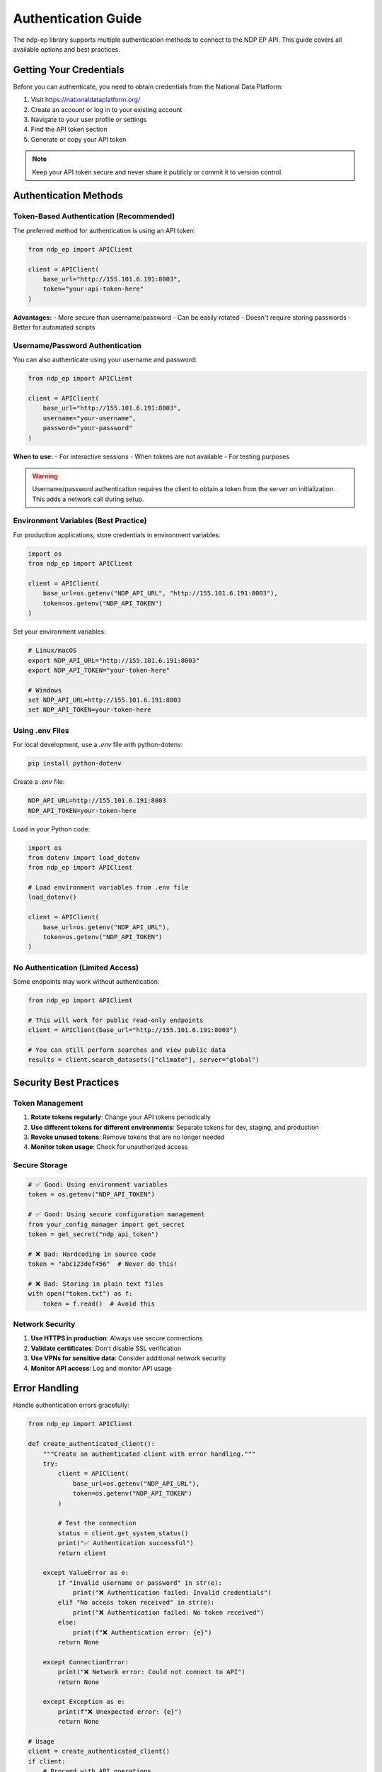 Authentication Guide
====================

The ndp-ep library supports multiple authentication methods to connect to the NDP EP API. This guide covers all available options and best practices.

Getting Your Credentials
-------------------------

Before you can authenticate, you need to obtain credentials from the National Data Platform:

1. Visit https://nationaldataplatform.org/
2. Create an account or log in to your existing account
3. Navigate to your user profile or settings
4. Find the API token section
5. Generate or copy your API token

.. note::
   Keep your API token secure and never share it publicly or commit it to version control.

Authentication Methods
----------------------

Token-Based Authentication (Recommended)
~~~~~~~~~~~~~~~~~~~~~~~~~~~~~~~~~~~~~~~~~

The preferred method for authentication is using an API token:

.. code-block:: python

   from ndp_ep import APIClient

   client = APIClient(
       base_url="http://155.101.6.191:8003",
       token="your-api-token-here"
   )

**Advantages:**
- More secure than username/password
- Can be easily rotated
- Doesn't require storing passwords
- Better for automated scripts

Username/Password Authentication
~~~~~~~~~~~~~~~~~~~~~~~~~~~~~~~~

You can also authenticate using your username and password:

.. code-block:: python

   from ndp_ep import APIClient

   client = APIClient(
       base_url="http://155.101.6.191:8003",
       username="your-username",
       password="your-password"
   )

**When to use:**
- For interactive sessions
- When tokens are not available
- For testing purposes

.. warning::
   Username/password authentication requires the client to obtain a token from the server on initialization. This adds a network call during setup.

Environment Variables (Best Practice)
~~~~~~~~~~~~~~~~~~~~~~~~~~~~~~~~~~~~~~

For production applications, store credentials in environment variables:

.. code-block:: python

   import os
   from ndp_ep import APIClient

   client = APIClient(
       base_url=os.getenv("NDP_API_URL", "http://155.101.6.191:8003"),
       token=os.getenv("NDP_API_TOKEN")
   )

Set your environment variables:

.. code-block:: bash

   # Linux/macOS
   export NDP_API_URL="http://155.101.6.191:8003"
   export NDP_API_TOKEN="your-token-here"

   # Windows
   set NDP_API_URL=http://155.101.6.191:8003
   set NDP_API_TOKEN=your-token-here

Using .env Files
~~~~~~~~~~~~~~~~

For local development, use a `.env` file with python-dotenv:

.. code-block:: bash

   pip install python-dotenv

Create a `.env` file:

.. code-block:: text

   NDP_API_URL=http://155.101.6.191:8003
   NDP_API_TOKEN=your-token-here

Load in your Python code:

.. code-block:: python

   import os
   from dotenv import load_dotenv
   from ndp_ep import APIClient

   # Load environment variables from .env file
   load_dotenv()

   client = APIClient(
       base_url=os.getenv("NDP_API_URL"),
       token=os.getenv("NDP_API_TOKEN")
   )

No Authentication (Limited Access)
~~~~~~~~~~~~~~~~~~~~~~~~~~~~~~~~~~~

Some endpoints may work without authentication:

.. code-block:: python

   from ndp_ep import APIClient

   # This will work for public read-only endpoints
   client = APIClient(base_url="http://155.101.6.191:8003")

   # You can still perform searches and view public data
   results = client.search_datasets(["climate"], server="global")

Security Best Practices
------------------------

Token Management
~~~~~~~~~~~~~~~~

1. **Rotate tokens regularly**: Change your API tokens periodically
2. **Use different tokens for different environments**: Separate tokens for dev, staging, and production
3. **Revoke unused tokens**: Remove tokens that are no longer needed
4. **Monitor token usage**: Check for unauthorized access

Secure Storage
~~~~~~~~~~~~~~

.. code-block:: python

   # ✅ Good: Using environment variables
   token = os.getenv("NDP_API_TOKEN")
   
   # ✅ Good: Using secure configuration management
   from your_config_manager import get_secret
   token = get_secret("ndp_api_token")
   
   # ❌ Bad: Hardcoding in source code
   token = "abc123def456"  # Never do this!
   
   # ❌ Bad: Storing in plain text files
   with open("token.txt") as f:
       token = f.read()  # Avoid this

Network Security
~~~~~~~~~~~~~~~~

1. **Use HTTPS in production**: Always use secure connections
2. **Validate certificates**: Don't disable SSL verification
3. **Use VPNs for sensitive data**: Consider additional network security
4. **Monitor API access**: Log and monitor API usage

Error Handling
--------------

Handle authentication errors gracefully:

.. code-block:: python

   from ndp_ep import APIClient

   def create_authenticated_client():
       """Create an authenticated client with error handling."""
       try:
           client = APIClient(
               base_url=os.getenv("NDP_API_URL"),
               token=os.getenv("NDP_API_TOKEN")
           )
           
           # Test the connection
           status = client.get_system_status()
           print("✅ Authentication successful")
           return client
           
       except ValueError as e:
           if "Invalid username or password" in str(e):
               print("❌ Authentication failed: Invalid credentials")
           elif "No access token received" in str(e):
               print("❌ Authentication failed: No token received")
           else:
               print(f"❌ Authentication error: {e}")
           return None
           
       except ConnectionError:
           print("❌ Network error: Could not connect to API")
           return None
           
       except Exception as e:
           print(f"❌ Unexpected error: {e}")
           return None

   # Usage
   client = create_authenticated_client()
   if client:
       # Proceed with API operations
       pass

Troubleshooting
---------------

Common Authentication Issues
~~~~~~~~~~~~~~~~~~~~~~~~~~~~

**"Authentication failed: Invalid username or password"**

- Check your username and password are correct
- Verify your account is active on the NDP platform
- Try logging in to the web interface first

**"Failed to connect to the API"**

- Check the API URL is correct and accessible
- Verify network connectivity
- Check firewall settings

**"No access token received"**

- The server response didn't include a token
- Check if your account has API access enabled
- Contact support if the issue persists

**Token-related errors**

- Verify the token is valid and not expired
- Check the token has the correct permissions
- Try generating a new token

Testing Authentication
~~~~~~~~~~~~~~~~~~~~~~

You can test your authentication setup:

.. code-block:: python

   def test_authentication():
       """Test different authentication methods."""
       
       # Test 1: Token authentication
       try:
           client = APIClient(
               base_url="http://155.101.6.191:8003",
               token=os.getenv("NDP_API_TOKEN")
           )
           client.get_system_status()
           print("✅ Token authentication: SUCCESS")
       except Exception as e:
           print(f"❌ Token authentication: FAILED - {e}")
       
       # Test 2: Search without authentication
       try:
           client = APIClient(base_url="http://155.101.6.191:8003")
           results = client.search_datasets(["test"], server="global")
           print(f"✅ Public access: SUCCESS - Found {len(results)} results")
       except Exception as e:
           print(f"❌ Public access: FAILED - {e}")

   test_authentication()

Configuration Examples
----------------------

Development Configuration
~~~~~~~~~~~~~~~~~~~~~~~~~~

.. code-block:: python

   # config/development.py
   import os
   from ndp_ep import APIClient

   def get_dev_client():
       return APIClient(
           base_url="http://155.101.6.191:8003",
           token=os.getenv("NDP_DEV_TOKEN")
       )

Production Configuration
~~~~~~~~~~~~~~~~~~~~~~~~

.. code-block:: python

   # config/production.py
   import os
   from ndp_ep import APIClient

   def get_prod_client():
       return APIClient(
           base_url=os.getenv("NDP_PROD_URL"),
           token=os.getenv("NDP_PROD_TOKEN")
       )

Docker Configuration
~~~~~~~~~~~~~~~~~~~~

.. code-block:: dockerfile

   FROM python:3.11-slim

   WORKDIR /app

   # Install dependencies
   RUN pip install ndp-ep

   # Environment variables will be passed at runtime
   ENV NDP_API_URL=""
   ENV NDP_API_TOKEN=""

   COPY app.py .

   CMD ["python", "app.py"]

Run with environment variables:

.. code-block:: bash

   docker run -e NDP_API_URL="http://155.101.6.191:8003" \
              -e NDP_API_TOKEN="your-token" \
              your-app:latest